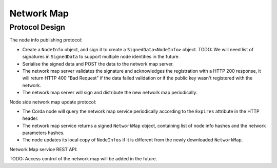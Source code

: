 Network Map
===========

Protocol Design
---------------
The node info publishing protocol:

* Create a ``NodeInfo`` object, and sign it to create a ``SignedData<NodeInfo>`` object. TODO: We will need list of signatures in ``SignedData`` to support multiple node identities in the future.

* Serialise the signed data and POST the data to the network map server.

* The network map server validates the signature and acknowledges the registration with a HTTP 200 response, it will return HTTP 400 "Bad Request" if the data failed validation or if the public key wasn't registered with the network.

* The network map server will sign and distribute the new network map periodically.

Node side network map update protocol:

* The Corda node will query the network map service periodically according to the ``Expires`` attribute in the HTTP header.

* The network map service returns a signed ``NetworkMap`` object, containing list of node info hashes and the network parameters hashes.

* The node updates its local copy of ``NodeInfos`` if it is different from the newly downloaded ``NetworkMap``.

Network Map service REST API:

+----------------+-----------------------------------+--------------------------------------------------------------------------------------------------------------------------------------------------------+
| Request method | Path                              | Description                                                                                                                                            |
+================+===================================+========================================================================================================================================================+
| POST           | /api/network-map/publish          | Publish new ``NodeInfo`` to the network map service, the legal identity in ``NodeInfo`` must match with the identity registered with the doorman.      |
+----------------+-----------------------------------+--------------------------------------------------------------------------------------------------------------------------------------------------------+
| GET            | /api/network-map                  | Retrieve ``NetworkMap`` from the server, the ``NetworkMap`` object contains list of node info hashes and NetworkParameters hash.                       |
+----------------+-----------------------------------+--------------------------------------------------------------------------------------------------------------------------------------------------------+
| GET            | /api/network-map/node-info/{hash} | Retrieve ``NodeInfo`` object with the same hash.                                                                                                  |
+----------------+-----------------------------------+--------------------------------------------------------------------------------------------------------------------------------------------------------+
| GET            | /api/network-map/parameters/{hash}| Retrieve ``NetworkParameters`` object with the same hash.                                                                                 |
+----------------+-----------------------------------+--------------------------------------------------------------------------------------------------------------------------------------------------------+

TODO: Access control of the network map will be added in the future.